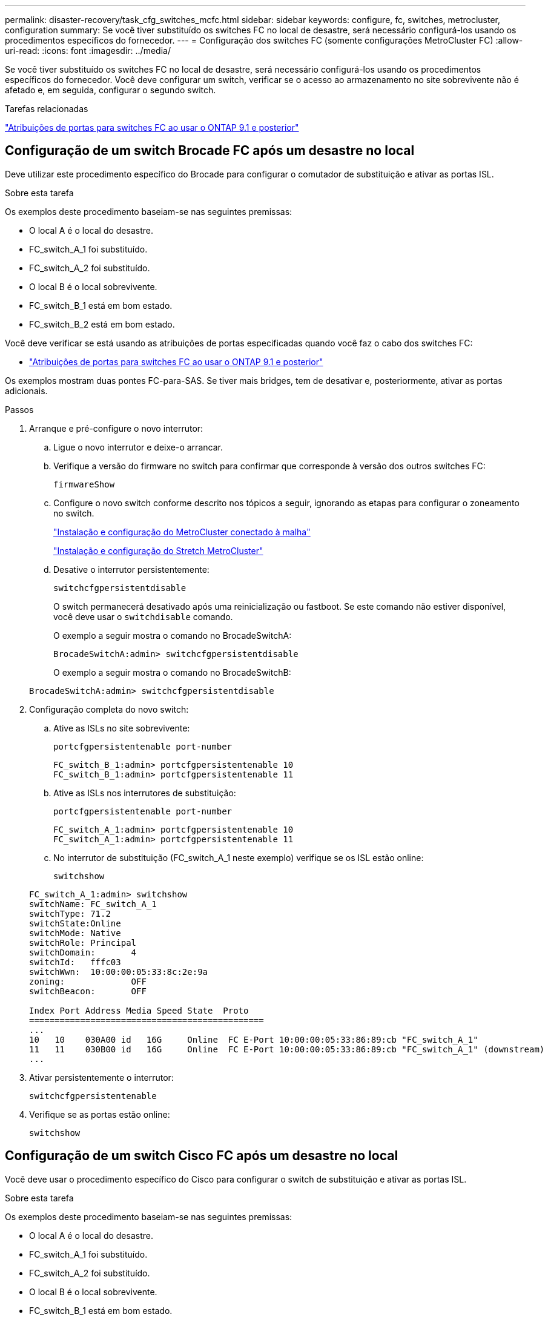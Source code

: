 ---
permalink: disaster-recovery/task_cfg_switches_mcfc.html 
sidebar: sidebar 
keywords: configure, fc, switches, metrocluster, configuration 
summary: Se você tiver substituído os switches FC no local de desastre, será necessário configurá-los usando os procedimentos específicos do fornecedor. 
---
= Configuração dos switches FC (somente configurações MetroCluster FC)
:allow-uri-read: 
:icons: font
:imagesdir: ../media/


[role="lead"]
Se você tiver substituído os switches FC no local de desastre, será necessário configurá-los usando os procedimentos específicos do fornecedor. Você deve configurar um switch, verificar se o acesso ao armazenamento no site sobrevivente não é afetado e, em seguida, configurar o segundo switch.

.Tarefas relacionadas
link:../install-fc/concept_port_assignments_for_fc_switches_when_using_ontap_9_1_and_later.html["Atribuições de portas para switches FC ao usar o ONTAP 9.1 e posterior"]



== Configuração de um switch Brocade FC após um desastre no local

Deve utilizar este procedimento específico do Brocade para configurar o comutador de substituição e ativar as portas ISL.

.Sobre esta tarefa
Os exemplos deste procedimento baseiam-se nas seguintes premissas:

* O local A é o local do desastre.
* FC_switch_A_1 foi substituído.
* FC_switch_A_2 foi substituído.
* O local B é o local sobrevivente.
* FC_switch_B_1 está em bom estado.
* FC_switch_B_2 está em bom estado.


Você deve verificar se está usando as atribuições de portas especificadas quando você faz o cabo dos switches FC:

* link:../install-fc/concept_port_assignments_for_fc_switches_when_using_ontap_9_1_and_later.html["Atribuições de portas para switches FC ao usar o ONTAP 9.1 e posterior"]


Os exemplos mostram duas pontes FC-para-SAS. Se tiver mais bridges, tem de desativar e, posteriormente, ativar as portas adicionais.

.Passos
. Arranque e pré-configure o novo interrutor:
+
.. Ligue o novo interrutor e deixe-o arrancar.
.. Verifique a versão do firmware no switch para confirmar que corresponde à versão dos outros switches FC:
+
`firmwareShow`

.. Configure o novo switch conforme descrito nos tópicos a seguir, ignorando as etapas para configurar o zoneamento no switch.
+
link:../install-fc/index.html["Instalação e configuração do MetroCluster conectado à malha"]

+
link:../install-stretch/concept_considerations_differences.html["Instalação e configuração do Stretch MetroCluster"]

.. Desative o interrutor persistentemente:
+
`switchcfgpersistentdisable`

+
O switch permanecerá desativado após uma reinicialização ou fastboot. Se este comando não estiver disponível, você deve usar o `switchdisable` comando.

+
O exemplo a seguir mostra o comando no BrocadeSwitchA:

+
[listing]
----
BrocadeSwitchA:admin> switchcfgpersistentdisable
----
+
O exemplo a seguir mostra o comando no BrocadeSwitchB:

+
[listing]
----
BrocadeSwitchA:admin> switchcfgpersistentdisable
----


. Configuração completa do novo switch:
+
.. Ative as ISLs no site sobrevivente:
+
`portcfgpersistentenable port-number`

+
[listing]
----
FC_switch_B_1:admin> portcfgpersistentenable 10
FC_switch_B_1:admin> portcfgpersistentenable 11
----
.. Ative as ISLs nos interrutores de substituição:
+
`portcfgpersistentenable port-number`

+
[listing]
----
FC_switch_A_1:admin> portcfgpersistentenable 10
FC_switch_A_1:admin> portcfgpersistentenable 11
----
.. No interrutor de substituição (FC_switch_A_1 neste exemplo) verifique se os ISL estão online:
+
`switchshow`

+
[listing]
----
FC_switch_A_1:admin> switchshow
switchName: FC_switch_A_1
switchType: 71.2
switchState:Online
switchMode: Native
switchRole: Principal
switchDomain:       4
switchId:   fffc03
switchWwn:  10:00:00:05:33:8c:2e:9a
zoning:             OFF
switchBeacon:       OFF

Index Port Address Media Speed State  Proto
==============================================
...
10   10    030A00 id   16G     Online  FC E-Port 10:00:00:05:33:86:89:cb "FC_switch_A_1"
11   11    030B00 id   16G     Online  FC E-Port 10:00:00:05:33:86:89:cb "FC_switch_A_1" (downstream)
...
----


. Ativar persistentemente o interrutor:
+
`switchcfgpersistentenable`

. Verifique se as portas estão online:
+
`switchshow`





== Configuração de um switch Cisco FC após um desastre no local

Você deve usar o procedimento específico do Cisco para configurar o switch de substituição e ativar as portas ISL.

.Sobre esta tarefa
Os exemplos deste procedimento baseiam-se nas seguintes premissas:

* O local A é o local do desastre.
* FC_switch_A_1 foi substituído.
* FC_switch_A_2 foi substituído.
* O local B é o local sobrevivente.
* FC_switch_B_1 está em bom estado.
* FC_switch_B_2 está em bom estado.


.Passos
. Configure o interrutor:
+
.. Consulte link:../install-fc/index.html["Instalação e configuração do MetroCluster conectado à malha"]
.. Siga as etapas para configurar o switch link:../install-fc/task_reset_the_cisco_fc_switch_to_factory_defaults.html["Configuração dos switches Cisco FC"]na seção _excepto_ para a seção "Configurando zoneamento em um switch Cisco FC":
+
O zoneamento é configurado posteriormente neste procedimento.



. No interrutor de integridade (neste exemplo, FC_switch_B_1), ative as portas ISL.
+
O exemplo a seguir mostra os comandos para ativar as portas:

+
[listing]
----
FC_switch_B_1# conf t
FC_switch_B_1(config)# int fc1/14-15
FC_switch_B_1(config)# no shut
FC_switch_B_1(config)# end
FC_switch_B_1# copy running-config startup-config
FC_switch_B_1#
----
. Verifique se as portas ISL estão ativas usando o comando show interface brief.
. Recupere as informações de zoneamento do tecido.
+
O exemplo a seguir mostra os comandos para distribuir a configuração de zoneamento:

+
[listing]
----
FC_switch_B_1(config-zone)# zoneset distribute full vsan 10
FC_switch_B_1(config-zone)# zoneset distribute full vsan 20
FC_switch_B_1(config-zone)# end
----
+
FC_switch_B_1 é distribuído para todos os outros switches na malha para "vsan 10" e "vsan 20", e as informações de zoneamento são recuperadas de FC_switch_A_1.

. No interrutor de integridade, verifique se as informações de zoneamento estão corretamente recuperadas do switch de parceiro:
+
`show zone`

+
[listing]
----
FC_switch_B_1# show zone
zone name FC-VI_Zone_1_10 vsan 10
  interface fc1/1 swwn 20:00:54:7f:ee:e3:86:50
  interface fc1/2 swwn 20:00:54:7f:ee:e3:86:50
  interface fc1/1 swwn 20:00:54:7f:ee:b8:24:c0
  interface fc1/2 swwn 20:00:54:7f:ee:b8:24:c0

zone name STOR_Zone_1_20_25A vsan 20
  interface fc1/5 swwn 20:00:54:7f:ee:e3:86:50
  interface fc1/8 swwn 20:00:54:7f:ee:e3:86:50
  interface fc1/9 swwn 20:00:54:7f:ee:e3:86:50
  interface fc1/10 swwn 20:00:54:7f:ee:e3:86:50
  interface fc1/11 swwn 20:00:54:7f:ee:e3:86:50
  interface fc1/8 swwn 20:00:54:7f:ee:b8:24:c0
  interface fc1/9 swwn 20:00:54:7f:ee:b8:24:c0
  interface fc1/10 swwn 20:00:54:7f:ee:b8:24:c0
  interface fc1/11 swwn 20:00:54:7f:ee:b8:24:c0

zone name STOR_Zone_1_20_25B vsan 20
  interface fc1/8 swwn 20:00:54:7f:ee:e3:86:50
  interface fc1/9 swwn 20:00:54:7f:ee:e3:86:50
  interface fc1/10 swwn 20:00:54:7f:ee:e3:86:50
  interface fc1/11 swwn 20:00:54:7f:ee:e3:86:50
  interface fc1/5 swwn 20:00:54:7f:ee:b8:24:c0
  interface fc1/8 swwn 20:00:54:7f:ee:b8:24:c0
  interface fc1/9 swwn 20:00:54:7f:ee:b8:24:c0
  interface fc1/10 swwn 20:00:54:7f:ee:b8:24:c0
  interface fc1/11 swwn 20:00:54:7f:ee:b8:24:c0
FC_switch_B_1#
----
. Determine os nomes mundiais (WWNs) dos switches na malha do switch.
+
Neste exemplo, as duas WWNs de switch são as seguintes:

+
** FC_switch_A_1: 20:00:54:7f:EE:B8:24:C0
** FC_switch_B_1: 20:00:54:7f:EE:C6:80:78


+
[listing]
----
FC_switch_B_1# show wwn switch
Switch WWN is 20:00:54:7f:ee:c6:80:78
FC_switch_B_1#

FC_switch_A_1# show wwn switch
Switch WWN is 20:00:54:7f:ee:b8:24:c0
FC_switch_A_1#
----
. Entre no modo de configuração para a zona e remova os membros da zona que não pertencem ao switch WWNs dos dois switches:
+
--
`no member interface interface-ide swwn wwn`

Neste exemplo, os seguintes membros não estão associados à WWN de nenhum dos switches na malha e devem ser removidos:

** Nome da zona FC-VI_Zone_1_10 vsan 10
+
*** A interface FC1/1 oscila 20:00:54:7f:EE:e3:86:50
*** A interface FC1/2 oscila 20:00:54:7f:EE:e3:86:50





NOTE: Os sistemas AFF A700 e FAS9000 são compatíveis com quatro portas FC-VI. É necessário remover todas as quatro portas da zona FC-VI.

** Nome de zona STOR_Zone_1_20_25A vsan 20
+
*** A interface FC1/5 oscila 20:00:54:7f:EE:e3:86:50
*** A interface FC1/8 oscila 20:00:54:7f:EE:e3:86:50
*** A interface FC1/9 oscila 20:00:54:7f:EE:e3:86:50
*** A interface FC1/10 oscila 20:00:54:7f:EE:e3:86:50
*** A interface FC1/11 oscila 20:00:54:7f:EE:e3:86:50


** Nome de zona STOR_Zone_1_20_25B vsan 20
+
*** A interface FC1/8 oscila 20:00:54:7f:EE:e3:86:50
*** A interface FC1/9 oscila 20:00:54:7f:EE:e3:86:50
*** A interface FC1/10 oscila 20:00:54:7f:EE:e3:86:50
*** A interface FC1/11 oscila 20:00:54:7f:EE:e3:86:50




O exemplo a seguir mostra a remoção dessas interfaces:

[listing]
----

 FC_switch_B_1# conf t
 FC_switch_B_1(config)# zone name FC-VI_Zone_1_10 vsan 10
 FC_switch_B_1(config-zone)# no member interface fc1/1 swwn 20:00:54:7f:ee:e3:86:50
 FC_switch_B_1(config-zone)# no member interface fc1/2 swwn 20:00:54:7f:ee:e3:86:50
 FC_switch_B_1(config-zone)# zone name STOR_Zone_1_20_25A vsan 20
 FC_switch_B_1(config-zone)# no member interface fc1/5 swwn 20:00:54:7f:ee:e3:86:50
 FC_switch_B_1(config-zone)# no member interface fc1/8 swwn 20:00:54:7f:ee:e3:86:50
 FC_switch_B_1(config-zone)# no member interface fc1/9 swwn 20:00:54:7f:ee:e3:86:50
 FC_switch_B_1(config-zone)# no member interface fc1/10 swwn 20:00:54:7f:ee:e3:86:50
 FC_switch_B_1(config-zone)# no member interface fc1/11 swwn 20:00:54:7f:ee:e3:86:50
 FC_switch_B_1(config-zone)# zone name STOR_Zone_1_20_25B vsan 20
 FC_switch_B_1(config-zone)# no member interface fc1/8 swwn 20:00:54:7f:ee:e3:86:50
 FC_switch_B_1(config-zone)# no member interface fc1/9 swwn 20:00:54:7f:ee:e3:86:50
 FC_switch_B_1(config-zone)# no member interface fc1/10 swwn 20:00:54:7f:ee:e3:86:50
 FC_switch_B_1(config-zone)# no member interface fc1/11 swwn 20:00:54:7f:ee:e3:86:50
 FC_switch_B_1(config-zone)# save running-config startup-config
 FC_switch_B_1(config-zone)# zoneset distribute full 10
 FC_switch_B_1(config-zone)# zoneset distribute full 20
 FC_switch_B_1(config-zone)# end
 FC_switch_B_1# copy running-config startup-config
----
--


. [[step8]]Adicione as portas do novo switch às zonas.
+
O exemplo a seguir pressupõe que o cabeamento no switch de substituição é o mesmo que no switch antigo:

+
[listing]
----

 FC_switch_B_1# conf t
 FC_switch_B_1(config)# zone name FC-VI_Zone_1_10 vsan 10
 FC_switch_B_1(config-zone)# member interface fc1/1 swwn 20:00:54:7f:ee:c6:80:78
 FC_switch_B_1(config-zone)# member interface fc1/2 swwn 20:00:54:7f:ee:c6:80:78
 FC_switch_B_1(config-zone)# zone name STOR_Zone_1_20_25A vsan 20
 FC_switch_B_1(config-zone)# member interface fc1/5 swwn 20:00:54:7f:ee:c6:80:78
 FC_switch_B_1(config-zone)# member interface fc1/8 swwn 20:00:54:7f:ee:c6:80:78
 FC_switch_B_1(config-zone)# member interface fc1/9 swwn 20:00:54:7f:ee:c6:80:78
 FC_switch_B_1(config-zone)# member interface fc1/10 swwn 20:00:54:7f:ee:c6:80:78
 FC_switch_B_1(config-zone)# member interface fc1/11 swwn 20:00:54:7f:ee:c6:80:78
 FC_switch_B_1(config-zone)# zone name STOR_Zone_1_20_25B vsan 20
 FC_switch_B_1(config-zone)# member interface fc1/8 swwn 20:00:54:7f:ee:c6:80:78
 FC_switch_B_1(config-zone)# member interface fc1/9 swwn 20:00:54:7f:ee:c6:80:78
 FC_switch_B_1(config-zone)# member interface fc1/10 swwn 20:00:54:7f:ee:c6:80:78
 FC_switch_B_1(config-zone)# member interface fc1/11 swwn 20:00:54:7f:ee:c6:80:78
 FC_switch_B_1(config-zone)# save running-config startup-config
 FC_switch_B_1(config-zone)# zoneset distribute full 10
 FC_switch_B_1(config-zone)# zoneset distribute full 20
 FC_switch_B_1(config-zone)# end
 FC_switch_B_1# copy running-config startup-config
----
. Verifique se o zoneamento está configurado corretamente: `show zone`
+
A saída de exemplo a seguir mostra as três zonas:

+
[listing]
----

 FC_switch_B_1# show zone
   zone name FC-VI_Zone_1_10 vsan 10
     interface fc1/1 swwn 20:00:54:7f:ee:c6:80:78
     interface fc1/2 swwn 20:00:54:7f:ee:c6:80:78
     interface fc1/1 swwn 20:00:54:7f:ee:b8:24:c0
     interface fc1/2 swwn 20:00:54:7f:ee:b8:24:c0

   zone name STOR_Zone_1_20_25A vsan 20
     interface fc1/5 swwn 20:00:54:7f:ee:c6:80:78
     interface fc1/8 swwn 20:00:54:7f:ee:c6:80:78
     interface fc1/9 swwn 20:00:54:7f:ee:c6:80:78
     interface fc1/10 swwn 20:00:54:7f:ee:c6:80:78
     interface fc1/11 swwn 20:00:54:7f:ee:c6:80:78
     interface fc1/8 swwn 20:00:54:7f:ee:b8:24:c0
     interface fc1/9 swwn 20:00:54:7f:ee:b8:24:c0
     interface fc1/10 swwn 20:00:54:7f:ee:b8:24:c0
     interface fc1/11 swwn 20:00:54:7f:ee:b8:24:c0

   zone name STOR_Zone_1_20_25B vsan 20
     interface fc1/8 swwn 20:00:54:7f:ee:c6:80:78
     interface fc1/9 swwn 20:00:54:7f:ee:c6:80:78
     interface fc1/10 swwn 20:00:54:7f:ee:c6:80:78
     interface fc1/11 swwn 20:00:54:7f:ee:c6:80:78
     interface fc1/5 swwn 20:00:54:7f:ee:b8:24:c0
     interface fc1/8 swwn 20:00:54:7f:ee:b8:24:c0
     interface fc1/9 swwn 20:00:54:7f:ee:b8:24:c0
     interface fc1/10 swwn 20:00:54:7f:ee:b8:24:c0
     interface fc1/11 swwn 20:00:54:7f:ee:b8:24:c0
 FC_switch_B_1#
----

